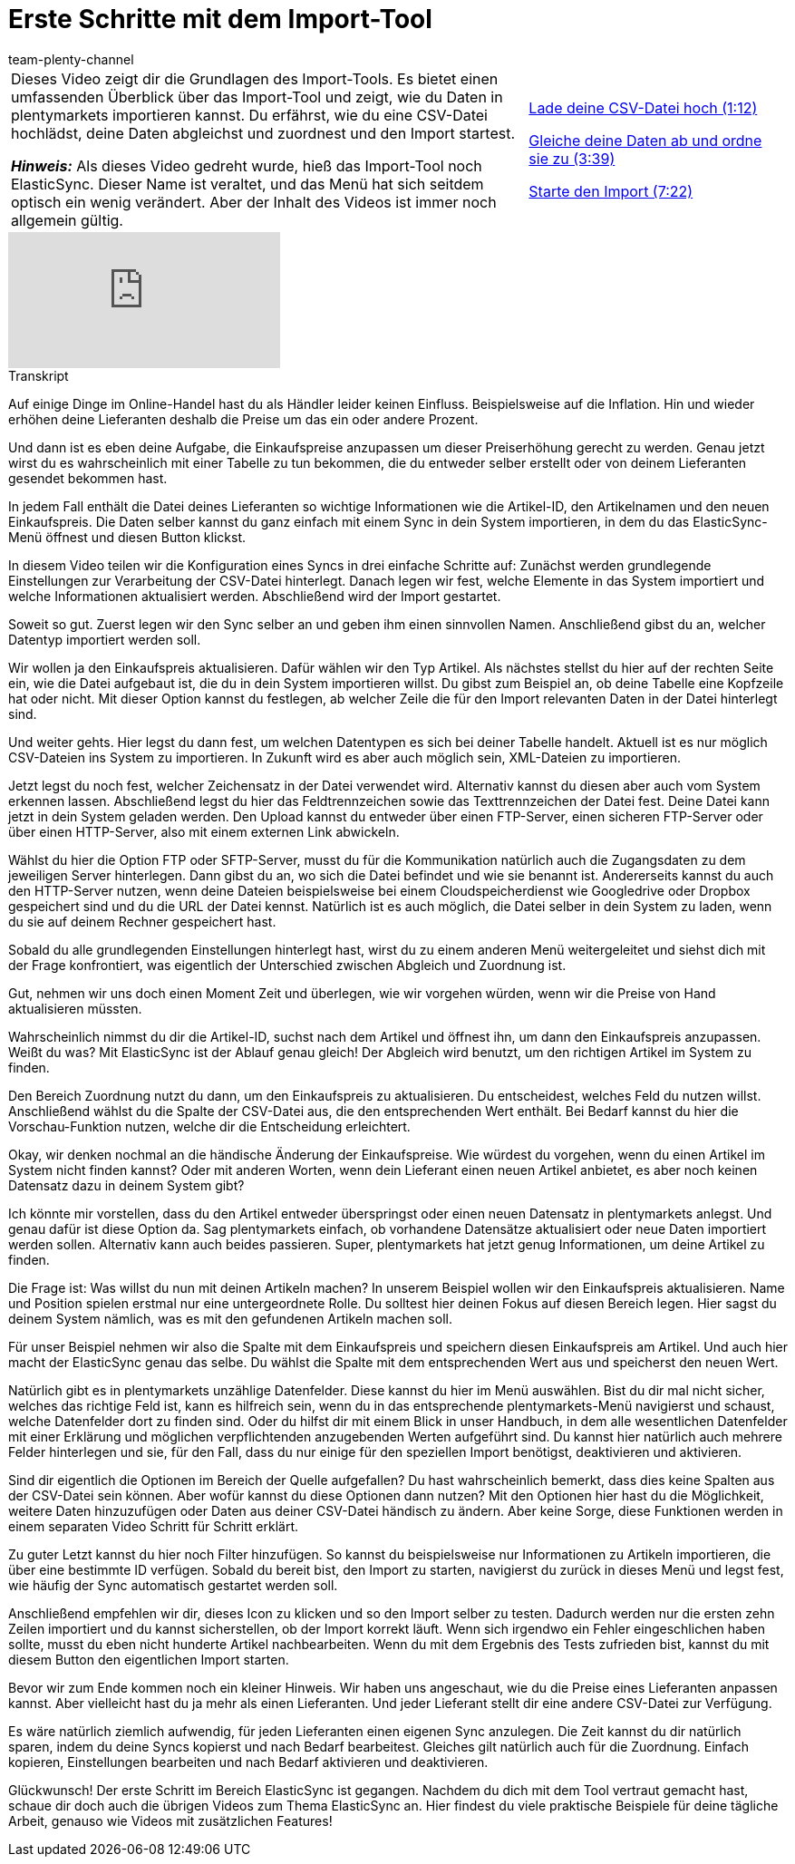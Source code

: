 = Erste Schritte mit dem Import-Tool
:page-index: false
:id: S49T76M
:author: team-plenty-channel

//tag::einleitung[]
[cols="2, 1" grid=none]
|===
|Dieses Video zeigt dir die Grundlagen des Import-Tools. Es bietet einen umfassenden Überblick über das Import-Tool und zeigt, wie du Daten in plentymarkets importieren kannst. Du erfährst, wie du eine CSV-Datei hochlädst, deine Daten abgleichst und zuordnest und den Import startest.

*_Hinweis:_*
Als dieses Video gedreht wurde, hieß das Import-Tool noch ElasticSync.
Dieser Name ist veraltet, und das Menü hat sich seitdem optisch ein wenig verändert.
Aber der Inhalt des Videos ist immer noch allgemein gültig.

|xref:videos:datenimport-mit-elasticsync-csv-datei-hochladen.adoc#video[Lade deine CSV-Datei hoch (1:12)]

xref:videos:datenimport-mit-elasticsync-daten-abgleichen-und-zuordnen.adoc#video[Gleiche deine Daten ab und ordne sie zu (3:39)]

xref:videos:datenimport-mit-elasticsync-import-starten.adoc#video[Starte den Import (7:22)]
|===
//end::einleitung[]

video::322201964[vimeo]

// tag::transkript[]
[.collapseBox]
.Transkript
--
Auf einige Dinge im Online-Handel hast du als Händler leider keinen Einfluss.
Beispielsweise auf die Inflation. Hin und wieder erhöhen deine Lieferanten deshalb die Preise um das ein oder andere Prozent.

Und dann ist es eben deine Aufgabe, die Einkaufspreise anzupassen um dieser Preiserhöhung gerecht zu werden.
Genau jetzt wirst du es wahrscheinlich mit einer Tabelle zu tun bekommen, die du entweder selber erstellt oder von deinem Lieferanten gesendet bekommen hast.

In jedem Fall enthält die Datei deines Lieferanten so wichtige Informationen wie die Artikel-ID, den Artikelnamen und den neuen Einkaufspreis.
Die Daten selber kannst du ganz einfach mit einem Sync in dein System importieren, in dem du das ElasticSync-Menü öffnest und diesen Button klickst.

In diesem Video teilen wir die Konfiguration eines Syncs in drei einfache Schritte auf: Zunächst werden grundlegende Einstellungen zur Verarbeitung der CSV-Datei hinterlegt.
Danach legen wir fest, welche Elemente in das System importiert und welche Informationen aktualisiert werden. Abschließend wird der Import gestartet.


Soweit so gut. Zuerst legen wir den Sync selber an und geben ihm einen sinnvollen Namen. Anschließend gibst du an, welcher Datentyp importiert werden soll.

Wir wollen ja den Einkaufspreis aktualisieren. Dafür wählen wir den Typ Artikel. Als nächstes stellst du hier auf der rechten Seite ein, wie die Datei aufgebaut ist, die du in dein System importieren willst.
Du gibst zum Beispiel an, ob deine Tabelle eine Kopfzeile hat oder nicht. Mit dieser Option kannst du festlegen, ab welcher Zeile die für den Import relevanten Daten in der Datei hinterlegt sind.

Und weiter gehts. Hier legst du dann fest, um welchen Datentypen es sich bei deiner Tabelle handelt.
Aktuell ist es nur möglich CSV-Dateien ins System zu importieren. In Zukunft wird es aber auch möglich sein, XML-Dateien zu importieren.

Jetzt legst du noch fest, welcher Zeichensatz in der Datei verwendet wird. Alternativ kannst du diesen aber auch vom System erkennen lassen.
Abschließend legst du hier das Feldtrennzeichen sowie das Texttrennzeichen der Datei fest.
Deine Datei kann jetzt in dein System geladen werden. Den Upload kannst du entweder über einen FTP-Server, einen sicheren FTP-Server oder über einen HTTP-Server, also mit einem externen Link abwickeln.

Wählst du hier die Option FTP oder SFTP-Server, musst du für die Kommunikation natürlich auch die Zugangsdaten zu dem jeweiligen Server hinterlegen. Dann gibst du an, wo sich die Datei befindet und wie sie benannt ist.
Andererseits kannst du auch den HTTP-Server nutzen, wenn deine Dateien beispielsweise bei einem Cloudspeicherdienst wie Googledrive oder Dropbox gespeichert sind und du die URL der Datei kennst.
Natürlich ist es auch möglich, die Datei selber in dein System zu laden, wenn du sie auf deinem Rechner gespeichert hast.

Sobald du alle grundlegenden Einstellungen hinterlegt hast, wirst du zu einem anderen Menü weitergeleitet und siehst dich mit der Frage konfrontiert, was eigentlich der Unterschied zwischen Abgleich und Zuordnung ist.


Gut, nehmen wir uns doch einen Moment Zeit und überlegen, wie wir vorgehen würden, wenn wir die Preise von Hand aktualisieren müssten.

Wahrscheinlich nimmst du dir die Artikel-ID, suchst nach dem Artikel und öffnest ihn, um dann den Einkaufspreis anzupassen.
Weißt du was? Mit ElasticSync ist der Ablauf genau gleich! Der Abgleich wird benutzt, um den richtigen Artikel im System zu finden.

Den Bereich Zuordnung nutzt du dann, um den Einkaufspreis zu aktualisieren.
Du entscheidest, welches Feld du nutzen willst. Anschließend wählst du die Spalte der CSV-Datei aus, die den entsprechenden Wert enthält.
Bei Bedarf kannst du hier die Vorschau-Funktion nutzen, welche dir die Entscheidung erleichtert.

Okay, wir denken nochmal an die händische Änderung der Einkaufspreise.
Wie würdest du vorgehen, wenn du einen Artikel im System nicht finden kannst? Oder mit anderen Worten, wenn dein Lieferant einen neuen Artikel anbietet, es aber noch keinen Datensatz dazu in deinem System gibt?

Ich könnte mir vorstellen, dass du den Artikel entweder überspringst oder einen neuen Datensatz in plentymarkets anlegst.
Und genau dafür ist diese Option da. Sag plentymarkets einfach, ob vorhandene Datensätze aktualisiert oder neue Daten importiert werden sollen. Alternativ kann auch beides passieren.
Super, plentymarkets hat jetzt genug Informationen, um deine Artikel zu finden.

Die Frage ist: Was willst du nun mit deinen Artikeln machen? In unserem Beispiel wollen wir den Einkaufspreis aktualisieren. Name und Position spielen erstmal nur eine untergeordnete Rolle.
Du solltest hier deinen Fokus auf diesen Bereich legen. Hier sagst du deinem System nämlich, was es mit den gefundenen Artikeln machen soll.

Für unser Beispiel nehmen wir also die Spalte mit dem Einkaufspreis und speichern diesen Einkaufspreis am Artikel.
Und auch hier macht der ElasticSync genau das selbe. Du wählst die Spalte mit dem entsprechenden Wert aus und speicherst den neuen Wert.

Natürlich gibt es in plentymarkets unzählige Datenfelder. Diese kannst du hier im Menü auswählen. Bist du dir mal nicht sicher, welches das richtige Feld ist, kann es hilfreich sein, wenn du in das entsprechende plentymarkets-Menü navigierst und schaust, welche Datenfelder dort zu finden sind.
Oder du hilfst dir mit einem Blick in unser Handbuch, in dem alle wesentlichen Datenfelder mit einer Erklärung und möglichen verpflichtenden anzugebenden Werten aufgeführt sind.
Du kannst hier natürlich auch mehrere Felder hinterlegen und sie, für den Fall, dass du nur einige für den speziellen Import benötigst, deaktivieren und aktivieren.

Sind dir eigentlich die Optionen im Bereich der Quelle aufgefallen? Du hast wahrscheinlich bemerkt, dass dies keine Spalten aus der CSV-Datei sein können. Aber wofür kannst du diese Optionen dann nutzen?
Mit den Optionen hier hast du die Möglichkeit, weitere Daten hinzuzufügen oder Daten aus deiner CSV-Datei händisch zu ändern. Aber keine Sorge, diese Funktionen werden in einem separaten Video Schritt für Schritt erklärt.

Zu guter Letzt kannst du hier noch Filter hinzufügen. So kannst du beispielsweise nur Informationen zu Artikeln importieren, die über eine bestimmte ID verfügen.
Sobald du bereit bist, den Import zu starten, navigierst du zurück in dieses Menü und legst fest, wie häufig der Sync automatisch gestartet werden soll.


Anschließend empfehlen wir dir, dieses Icon zu klicken und so den Import selber zu testen. Dadurch werden nur die ersten zehn Zeilen importiert und du kannst sicherstellen, ob der Import korrekt läuft.
Wenn sich irgendwo ein Fehler eingeschlichen haben sollte, musst du eben nicht hunderte Artikel nachbearbeiten.
Wenn du mit dem Ergebnis des Tests zufrieden bist, kannst du mit diesem Button den eigentlichen Import starten.

Bevor wir zum Ende kommen noch ein kleiner Hinweis. Wir haben uns angeschaut, wie du die Preise eines Lieferanten anpassen kannst.
Aber vielleicht hast du ja mehr als einen Lieferanten. Und jeder Lieferant stellt dir eine andere CSV-Datei zur Verfügung.

Es wäre natürlich ziemlich aufwendig, für jeden Lieferanten einen eigenen Sync anzulegen. Die Zeit kannst du dir natürlich sparen, indem du deine Syncs kopierst und nach Bedarf bearbeitest.
Gleiches gilt natürlich auch für die Zuordnung. Einfach kopieren, Einstellungen bearbeiten und nach Bedarf aktivieren und deaktivieren.

Glückwunsch! Der erste Schritt im Bereich ElasticSync ist gegangen. Nachdem du dich mit dem Tool vertraut gemacht hast, schaue dir doch auch die übrigen Videos zum Thema ElasticSync an.
Hier findest du viele praktische Beispiele für deine tägliche Arbeit, genauso wie Videos mit zusätzlichen Features!
--
//end::transkript[]
